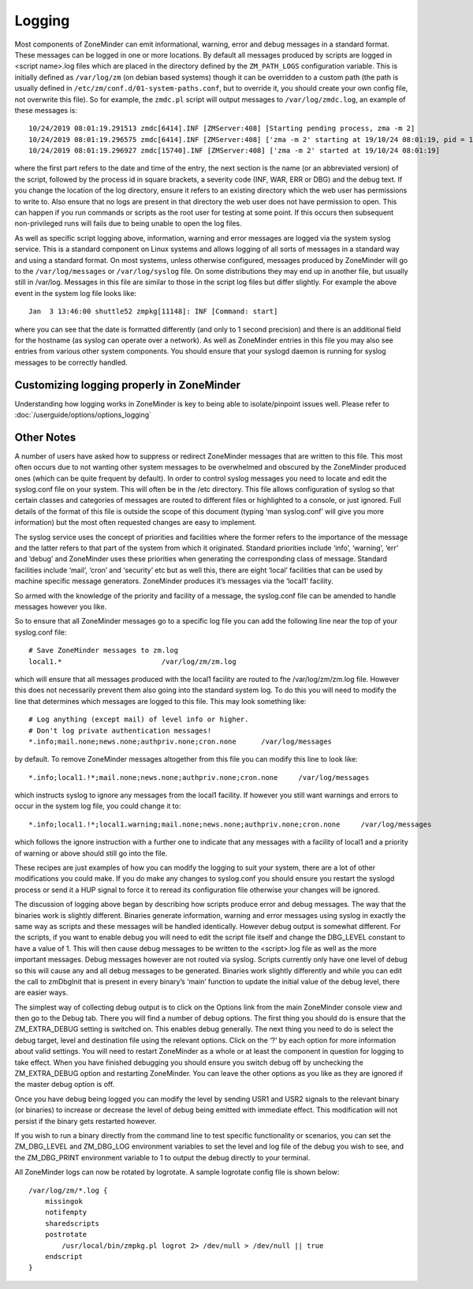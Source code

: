 Logging
=======

Most components of ZoneMinder can emit informational, warning, error and debug messages in a standard format. These messages can be logged in one or more locations. By default all messages produced by scripts are logged in <script name>.log files which are placed in the directory defined by the ``ZM_PATH_LOGS`` configuration variable. This is initially defined as ``/var/log/zm`` (on debian based systems) though it can be overridden to a custom path (the path is usually defined in ``/etc/zm/conf.d/01-system-paths.conf``, but to override it, you should create your own config file, not overwrite this file). So for example, the ``zmdc.pl`` script will output messages to ``/var/log/zmdc.log``, an example of these messages is::

  10/24/2019 08:01:19.291513 zmdc[6414].INF [ZMServer:408] [Starting pending process, zma -m 2]
  10/24/2019 08:01:19.296575 zmdc[6414].INF [ZMServer:408] ['zma -m 2' starting at 19/10/24 08:01:19, pid = 15740]
  10/24/2019 08:01:19.296927 zmdc[15740].INF [ZMServer:408] ['zma -m 2' started at 19/10/24 08:01:19]

where the first part refers to the date and time of the entry, the next section is the name (or an abbreviated version) of the script, followed by the process id in square brackets, a severity code (INF, WAR, ERR or DBG) and the debug text. If you change the location of the log directory, ensure it refers to an existing directory which the web user has permissions to write to. Also ensure that no logs are present in that directory the web user does not have permission to open. This can happen if you run commands or scripts as the root user for testing at some point. If this occurs then subsequent non-privileged runs will fails due to being unable to open the log files.

As well as specific script logging above, information, warning and error messages are logged via the system syslog service. This is a standard component on Linux systems and allows logging of all sorts of messages in a standard way and using a standard format. On most systems, unless otherwise configured, messages produced by ZoneMinder will go to the ``/var/log/messages`` or ``/var/log/syslog`` file. On some distributions they may end up in another file, but usually still in /var/log. Messages in this file are similar to those in the script log files but differ slightly. For example the above event in the system log file looks like::
 
  Jan  3 13:46:00 shuttle52 zmpkg[11148]: INF [Command: start]

where you can see that the date is formatted differently (and only to 1 second precision) and there is an additional field for the hostname (as syslog can operate over a network). As well as ZoneMinder entries in this file you may also see entries from various other system components. You should ensure that your syslogd daemon is running for syslog messages to be correctly handled.


Customizing logging properly in ZoneMinder
-------------------------------------------
Understanding how logging works in ZoneMinder is key to being able to isolate/pinpoint issues well. Please refer to :doc:`/userguide/options/options_logging`


Other Notes
-------------
A number of users have asked how to suppress or redirect ZoneMinder messages that are written to this file. This most often occurs due to not wanting other system messages to be overwhelmed and obscured by the ZoneMinder produced ones (which can be quite frequent by default). In order to control syslog messages you need to locate and edit the syslog.conf file on your system. This will often be in the /etc directory. This file allows configuration of syslog so that certain classes and categories of messages are routed to different files or highlighted to a console, or just ignored. Full details of the format of this file is outside the scope of this document (typing ‘man syslog.conf’ will give you more information) but the most often requested changes are easy to implement.

The syslog service uses the concept of priorities and facilities where the former refers to the importance of the message and the latter refers to that part of the system from which it originated. Standard priorities include ‘info’, ‘warning’, ‘err’ and ‘debug’ and ZoneMinder uses these priorities when generating the corresponding class of message. Standard facilities include ‘mail’, ‘cron’ and ‘security’ etc but as well this, there are eight ‘local’ facilities that can be used by machine specific message generators. ZoneMinder produces it’s messages via the ‘local1’ facility.

So armed with the knowledge of the priority and facility of a message, the syslog.conf file can be amended to handle messages however you like.

So to ensure that all ZoneMinder messages go to a specific log file you can add the following line near the top of your syslog.conf file:

::

  # Save ZoneMinder messages to zm.log
  local1.*                        /var/log/zm/zm.log

which will ensure that all messages produced with the local1 facility are routed to fhe /var/log/zm/zm.log file. However this does not necessarily prevent them also going into the standard system log. To do this you will need to modify the line that determines which messages are logged to this file. This may look something like:

::

  # Log anything (except mail) of level info or higher.
  # Don't log private authentication messages!
  *.info;mail.none;news.none;authpriv.none;cron.none      /var/log/messages

by default. To remove ZoneMinder messages altogether from this file you can modify this line to look like:

::

  *.info;local1.!*;mail.none;news.none;authpriv.none;cron.none     /var/log/messages

which instructs syslog to ignore any messages from the local1 facility. If however you still want warnings and errors to occur in the system log file, you could change it to:

::


  *.info;local1.!*;local1.warning;mail.none;news.none;authpriv.none;cron.none     /var/log/messages

which follows the ignore instruction with a further one to indicate that any messages with a facility of local1 and a priority of warning or above should still go into the file.

These recipes are just examples of how you can modify the logging to suit your system, there are a lot of other modifications you could make. If you do make any changes to syslog.conf you should ensure you restart the syslogd process or send it a HUP signal to force it to reread its configuration file otherwise your changes will be ignored.

The discussion of logging above began by describing how scripts produce error and debug messages. The way that the binaries work is slightly different. Binaries generate information, warning and error messages using syslog in exactly the same way as scripts and these messages will be handled identically. However debug output is somewhat different. For the scripts, if you want to enable debug you will need to edit the script file itself and change the DBG_LEVEL constant to have a value of 1. This will then cause debug messages to be written to the <script>.log file as well as the more important messages. Debug messages however are not routed via syslog. Scripts currently only have one level of debug so this will cause any and all debug messages to be generated. Binaries work slightly differently and while you can edit the call to zmDbgInit that is present in every binary’s ‘main’ function to update the initial value of the debug level, there are easier ways.

The simplest way of collecting debug output is to click on the Options link from the main ZoneMinder console view and then go to the Debug tab. There you will find a number of debug options. The first thing you should do is ensure that the ZM_EXTRA_DEBUG setting is switched on. This enables debug generally. The next thing you need to do is select the debug target, level and destination file using the relevant options. Click on the ‘?’ by each option for more information about valid settings. You will need to restart ZoneMinder as a whole or at least the component in question for logging to take effect. When you have finished debugging you should ensure you switch debug off by unchecking the ZM_EXTRA_DEBUG option and restarting ZoneMinder. You can leave the other options as you like as they are ignored if the master debug option is off.

Once you have debug being logged you can modify the level by sending USR1 and USR2 signals to the relevant binary (or binaries) to increase or decrease the level of debug being emitted with immediate effect. This modification will not persist if the binary gets restarted however.

If you wish to run a binary directly from the command line to test specific functionality or scenarios, you can set the ZM_DBG_LEVEL and ZM_DBG_LOG environment variables to set the level and log file of the debug you wish to see, and the ZM_DBG_PRINT environment variable to 1 to output the debug directly to your terminal.

All ZoneMinder logs can now be rotated by logrotate. A sample logrotate config file is shown below:

::

  /var/log/zm/*.log {
      missingok
      notifempty
      sharedscripts
      postrotate
          /usr/local/bin/zmpkg.pl logrot 2> /dev/null > /dev/null || true
      endscript
  }


